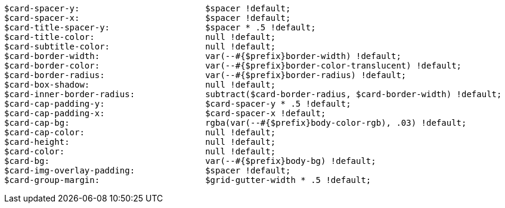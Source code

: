 [source, sass]
----
$card-spacer-y:                         $spacer !default;
$card-spacer-x:                         $spacer !default;
$card-title-spacer-y:                   $spacer * .5 !default;
$card-title-color:                      null !default;
$card-subtitle-color:                   null !default;
$card-border-width:                     var(--#{$prefix}border-width) !default;
$card-border-color:                     var(--#{$prefix}border-color-translucent) !default;
$card-border-radius:                    var(--#{$prefix}border-radius) !default;
$card-box-shadow:                       null !default;
$card-inner-border-radius:              subtract($card-border-radius, $card-border-width) !default;
$card-cap-padding-y:                    $card-spacer-y * .5 !default;
$card-cap-padding-x:                    $card-spacer-x !default;
$card-cap-bg:                           rgba(var(--#{$prefix}body-color-rgb), .03) !default;
$card-cap-color:                        null !default;
$card-height:                           null !default;
$card-color:                            null !default;
$card-bg:                               var(--#{$prefix}body-bg) !default;
$card-img-overlay-padding:              $spacer !default;
$card-group-margin:                     $grid-gutter-width * .5 !default;
----
